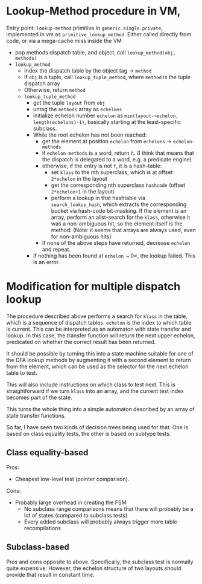 * Lookup-Method procedure in VM,

Entry point: =lookup-method= primitive in =generic.single.private=, implemented
in vm as =primitive_lookup_method=.  Either called directly from code, or via a
mega-cache miss inside the VM

- pop methods dispatch table, and object, call =lookup_method(obj, methods)=
- =lookup_method=
  - Index the dispatch table by the object tag -> =method=
  - If =obj= is a tuple, call =lookup_tuple_method=, where =method= is the
    tuple dispatch array
  - Otherwise, return =method=
  - =lookup_tuple_method=
    - get the tuple =layout= from =obj=
    - untag the =methods= array as =echelons=
    - initialize echelon number =echelon= as
       =min(layout->echelon, length(echelons)-1)=, basically starting at the
      least-specific subclass.
    - While the root echelon has not been reached:
      - get the element at position =echelon= from =echelons= -> =echelon-methods=
      - if =echelon-methods= is a word, return it. (I think that means that the
        dispatch is delegated to a word, e.g. a predicate engine)
      - otherwise, if the entry is not =f=, it is a hash-table:
        - set =klass= to the nth superclass, which is at offset =2*echelon= in
          the layout
        - get the corresponding nth superclass =hashcode= (offset =2*echelon+1=
          in the layout)
        - perform a lookup in that hashtable via =search_lookup_hash=, which
          extracts the corresponding bucket via hash-code bit-masking.  If the
          element is an array, perform an alist-search for the =klass=,
          otherwise it was a non-ambiguous hit, so the element itself is the
          method. (Note: it seems that arrays are always used, even for
          non-ambiguous hits)
      - If none of the above steps have returned, decrease =echelon= and repeat.
    - If nothing has been found at =echelon == 0=, the lookup failed.  This is
      an error.

* Modification for multiple dispatch lookup
The procedure described above performs a search for =klass= in the table, which
is a sequence of dispatch tables.  =echelon= is the index to which table is
current.  This can be interpreted as an automaton with state transfer and
lookup.  In this case, the transfer function will return the next upper echelon,
predicated on whether the correct result has been returned.

It should be possible by turning this into a state machine suitable for one of
the DFA lookup methods by augmenting it with a second element to return from the
element, which can be used as the selector for the next echelon table to test.

This will also include instructions on which class to test next.  This is
straightforward if we turn =klass= into an array, and the current test index
becomes part of the state.

This turns the whole thing into a simple automaton described by an array of
state transfer functions.

So far, I have seen two kinds of decision trees being used for that.  One is
based on class equality tests, the other is based on subtype tests.

** Class equality-based
Pros:
- Cheapest low-level test (pointer comparison).

Cons:
- Probably large overhead in creating the FSM
  - No subclass range comparisons means that there will probably be a lot of
    states (compared to subclass tests)
  - Every added subclass will probably always trigger more table recompilations

** Subclass-based
Pros and cons opposite to above.  Specifically, the subclass test is normally
quite expensive.  However, the echelon structure of two layouts should provide
that result in constant time.
